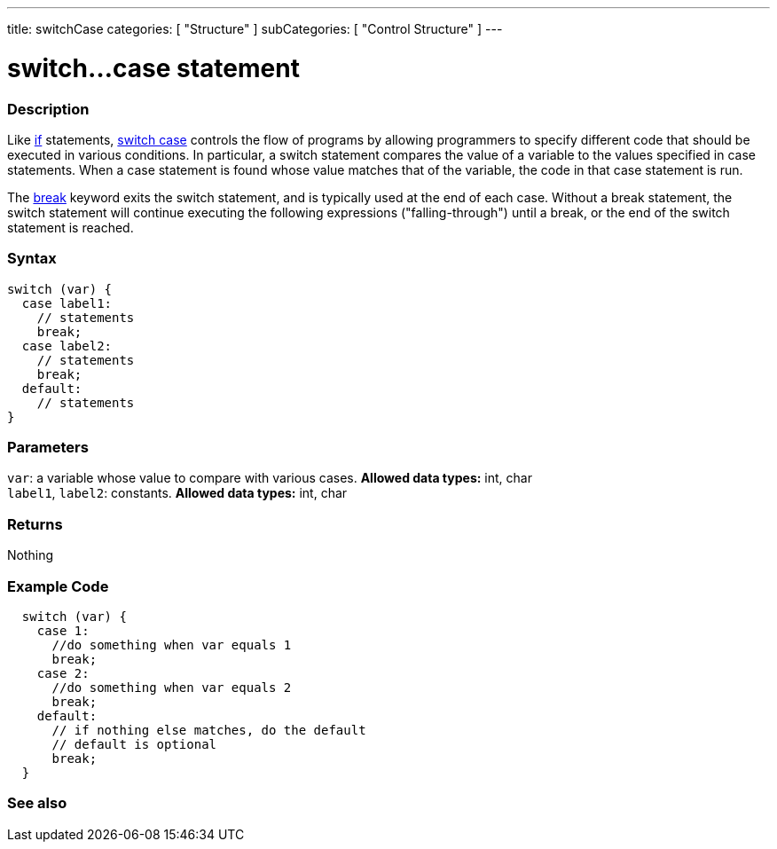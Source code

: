 ---
title: switchCase
categories: [ "Structure" ]
subCategories: [ "Control Structure" ]
---





= switch...case statement


// OVERVIEW SECTION STARTS
[#overview]
--

[float]
=== Description
Like link:../if[if] statements, link:../switchcase[switch case] controls the flow of programs by allowing programmers to specify different code that should be executed in various conditions. In particular, a switch statement compares the value of a variable to the values specified in case statements. When a case statement is found whose value matches that of the variable, the code in that case statement is run.
[%hardbreaks]

The link:../break[break] keyword exits the switch statement, and is typically used at the end of each case. Without a break statement, the switch statement will continue executing the following expressions ("falling-through") until a break, or the end of the switch statement is reached.
[%hardbreaks]


[float]
=== Syntax
[source,arduino]
----
switch (var) {
  case label1:
    // statements
    break;
  case label2:
    // statements
    break;
  default:
    // statements
}
----


[float]
=== Parameters
`var`: a variable whose value to compare with various cases. *Allowed data types:* int, char +
`label1`, `label2`: constants. *Allowed data types:* int, char

[float]
=== Returns
Nothing

--
// OVERVIEW SECTION ENDS




// HOW TO USE SECTION STARTS
[#howtouse]
--

[float]
=== Example Code

[source,arduino]
----
  switch (var) {
    case 1:
      //do something when var equals 1
      break;
    case 2:
      //do something when var equals 2
      break;
    default:
      // if nothing else matches, do the default
      // default is optional
      break;
  }

----
[%hardbreaks]

--
// HOW TO USE SECTION ENDS




// SEE ALSO SECTIN BEGINS
[#see_also]
--

[float]
=== See also
[role="language"]

--
// SEE ALSO SECTION ENDS

